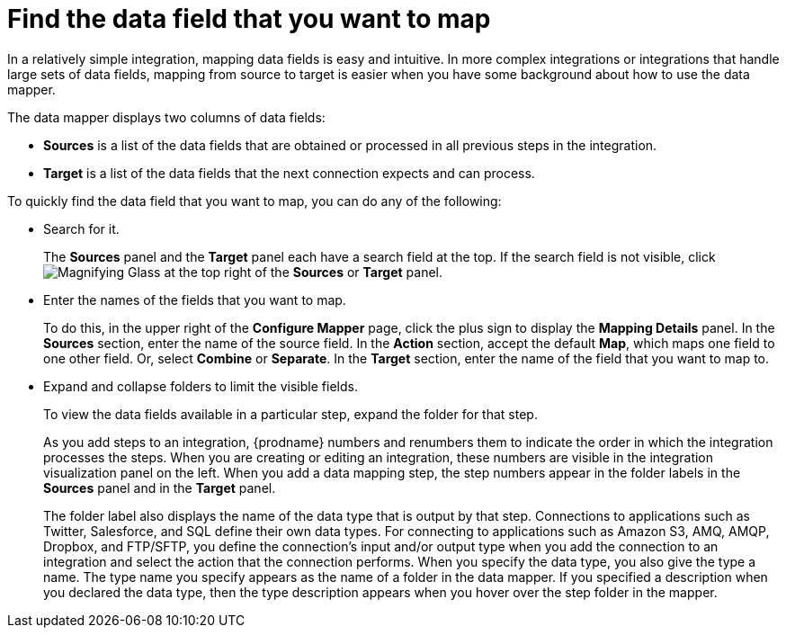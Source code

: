 [id='find-the-field-you-want-to-map']
= Find the data field that you want to map

In a relatively simple integration, mapping data fields is easy
and intuitive. In more complex integrations or integrations that handle
large sets of data fields, mapping from source to target is easier when
you have some background about how to use the data mapper. 

The data mapper displays two columns of data fields:

* *Sources* is a list of the data fields that are obtained or
processed in all previous steps in the integration. 
* *Target* is a list of the data fields that the next connection expects
and can process.

To quickly find the data field that you
want to map, you can do any of the following:

* Search for it. 
+
The *Sources* panel and the *Target* panel each have
a search field at the top. If the search field is not visible, click
image:shared/images/magnifying-glass.png[Magnifying Glass] at the top
right of the *Sources* or *Target* panel.

* Enter the names of the fields that you want to map. 
+
To do this, 
in the upper right of the *Configure Mapper* page, click the plus sign
to display the *Mapping Details* panel. In the *Sources* section, enter
the name of the source field. In the *Action* section, accept the
default *Map*, which maps one field to one other field. Or, select 
*Combine* or *Separate*. In the *Target* section, enter the name of the
field that you want to map to. 

* Expand and collapse folders to limit the visible fields.
+
To view the data fields available in a particular step, expand the 
folder for that step. 
+
As you add steps to an integration, {prodname} numbers and renumbers them to
indicate the order in which the integration processes the steps.
When you are creating or editing an integration, these numbers are visible
in the integration visualization panel on the left. When you add a data
mapping step, the step numbers appear in the folder labels in the
*Sources* panel and in the *Target* panel.
+
The folder label also displays the name of the data type that is output
by that step. Connections to applications such as Twitter, Salesforce,
and SQL define their own data types. For connecting to applications
such as Amazon S3, AMQ,
AMQP, Dropbox, and FTP/SFTP, you define the connection's input and/or output
type when you add the connection to an integration and select the action
that the connection performs.  
When you specify the data type, you also give the type a name. 
The type name you specify 
appears as the name of 
a folder in the data mapper. If you specified a description when you 
declared the data type, then the type description appears when you hover
over the step folder in the mapper.  
